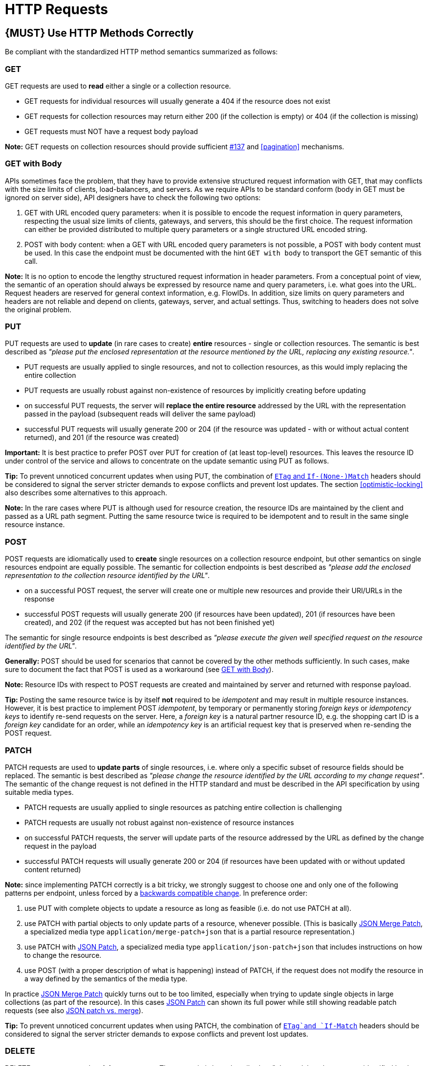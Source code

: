 [[http-requests]]
= HTTP Requests

[#148]
== {MUST} Use HTTP Methods Correctly

Be compliant with the standardized HTTP method semantics summarized as
follows:


[[get]]
=== GET

GET requests are used to *read* either a single or a collection resource.

* GET requests for individual resources will usually generate a 404 if the
resource does not exist
* GET requests for collection resources may return either 200 (if the
collection is empty) or 404 (if the collection is missing)
* GET requests must NOT have a request body payload

*Note:* GET requests on collection resources should provide sufficient
<<filter, #137>> and <<pagination>> mechanisms.


[[get-with-body]]
=== GET with Body

APIs sometimes face the problem, that they have to provide extensive
structured request information with GET, that may conflicts with the size
limits of clients, load-balancers, and servers. As we require APIs to be
standard conform (body in GET must be ignored on server side), API designers
have to check the following two options:

1. GET with URL encoded query parameters: when it is possible to encode the
request information in query parameters, respecting the usual size limits of
clients, gateways, and servers, this should be the first choice. The request
information can either be provided distributed to multiple query parameters or
a single structured URL encoded string.
2. POST with body content: when a GET with URL encoded query parameters is not
possible, a POST with body content must be used. In this case the endpoint
must be documented with the hint `GET with body` to transport the GET semantic
of this call.

*Note:* It is no option to encode the lengthy structured request information
in header parameters. From a conceptual point of view, the semantic of an
operation should always be expressed by resource name and query parameters,
i.e. what goes into the URL. Request headers are reserved for general context
information, e.g. FlowIDs. In addition, size limits on query parameters and
headers are not reliable and depend on clients, gateways, server, and actual
settings. Thus, switching to headers does not solve the original problem.


[[put]]
=== PUT

PUT requests are used to *update* (in rare cases to create) *entire*
resources - single or collection resources. The semantic is best described
as _"please put the enclosed representation at the resource mentioned by
the URL, replacing any existing resource."_.

* PUT requests are usually applied to single resources, and not to collection
resources, as this would imply replacing the entire collection
* PUT requests are usually robust against non-existence of resources by
implicitly creating before updating
* on successful PUT requests, the server will *replace the entire resource*
addressed by the URL with the representation passed in the payload (subsequent
reads will deliver the same payload)
* successful PUT requests will usually generate 200 or 204 (if the resource
was updated - with or without actual content returned), and 201 (if the
resource was created)

*Important:* It is best practice to prefer POST over PUT for creation of (at
least top-level) resources. This leaves the resource ID under control of the
service and allows to concentrate on the update semantic using PUT as follows.

*Tip:* To prevent unnoticed concurrent updates when using PUT, the combination
of <<182,`ETag` and `If-(None-)Match`>> headers should be considered to signal
the server stricter demands to expose conflicts and prevent lost updates.
The section <<optimistic-locking>> also describes some alternatives to this
approach. 

*Note:* In the rare cases where PUT is although used for resource creation,
the resource IDs are maintained by the client and passed as a URL path segment.
Putting the same resource twice is required to be idempotent and to result in
the same single resource instance.


[[post]]
=== POST

POST requests are idiomatically used to *create* single resources on a
collection resource endpoint, but other semantics on single resources endpoint
are equally possible. The semantic for collection endpoints is best described
as _"please add the enclosed representation to the collection resource
identified by the URL"_.

* on a successful POST request, the server will create one or multiple new
resources and provide their URI/URLs in the response
* successful POST requests will usually generate 200 (if resources have been
updated), 201 (if resources have been created), and 202 (if the request was
accepted but has not been finished yet)

The semantic for single resource endpoints is best described as _"please
execute the given well specified request on the resource identified by the
URL"_.

*Generally:* POST should be used for scenarios that cannot be covered by the
other methods sufficiently. In such cases, make sure to document the fact that
POST is used as a workaround (see <<get-with-body>>). 

*Note:* Resource IDs with respect to POST requests are created and maintained
by server and returned with response payload.

*Tip:* Posting the same resource twice is by itself *not* required to be
_idempotent_ and may result in multiple resource instances. However, it is
best practice to implement POST _idempotent_, by temporary or permanently
storing _foreign keys_ or _idempotency keys_ to identify re-send requests on
the server. Here, a _foreign key_ is a natural partner resource ID, e.g. the
shopping cart ID is a _foreign key_ candidate for an order, while an
_idempotency key_ is an artificial request key that is preserved when
re-sending the POST request.


[[patch]]
=== PATCH

PATCH requests are used to *update parts* of single resources, i.e. where only
a specific subset of resource fields should be replaced. The semantic is best
described as _"please change the resource identified by the URL according to my
change request"_. The semantic of the change request is not defined in the HTTP
standard and must be described in the API specification by using suitable media
types.

* PATCH requests are usually applied to single resources as patching entire
collection is challenging
* PATCH requests are usually not robust against non-existence of resource
instances
* on successful PATCH requests, the server will update parts of the resource
addressed by the URL as defined by the change request in the payload
* successful PATCH requests will usually generate 200 or 204 (if resources
have been updated with or without updated content returned)

*Note:* since implementing PATCH correctly is a bit tricky, we strongly suggest
to choose one and only one of the following patterns per endpoint, unless
forced by a <<106,backwards compatible change>>. In preference order:

1. use PUT with complete objects to update a resource as long as feasible (i.e.
do not use PATCH at all).
2. use PATCH with partial objects to only update parts of a resource, whenever
possible. (This is basically https://tools.ietf.org/html/rfc7396[JSON Merge
Patch], a specialized media type `application/merge-patch+json` that is a partial
resource representation.)
3. use PATCH with http://tools.ietf.org/html/rfc6902[JSON Patch], a specialized
media type `application/json-patch+json` that includes instructions on how to
change the resource.
4. use POST (with a proper description of what is happening) instead of PATCH,
if the request does not modify the resource in a way defined by the semantics
of the media type.

In practice https://tools.ietf.org/html/rfc7396[JSON Merge Patch] quickly turns
out to be too limited, especially when trying to update single objects in large
collections (as part of the resource). In this cases
http://tools.ietf.org/html/rfc6902[JSON Patch] can shown its full power while
still showing readable patch requests (see also
http://erosb.github.io/post/json-patch-vs-merge-patch[JSON patch vs. merge]).

*Tip:* To prevent unnoticed concurrent updates when using PATCH, the
combination of <<182,`ETag`and `If-Match`>> headers should be considered to
signal the server stricter demands to expose conflicts and prevent lost
updates.


[#delete]
=== DELETE

DELETE requests are used to *delete* resources. The semantic is best described
as _"please delete the resource identified by the URL"_.

* DELETE requests are usually applied to single resources, not on collection
resources, as this would imply deleting the entire collection
* successful DELETE requests will usually generate 200 (if the deleted resource
is returned) or 204 (if no content is returned)
* failed DELETE requests will usually generate 404 (if the resource cannot be
found) or 410 (if the resource was already deleted before)

*Important:* After deleting a resource with DELETE, a GET request on the
resource is expected to either return 404 (not found) or 410 (gone) depending
on how the resource is represented after deletion. Under no circumstances the
resource must be accessible after this operation on its endpoint. 


[[head]]
=== HEAD

HEAD requests are used to *retrieve* the header information of single resources
and resource collections.

* HEAD has exactly the same semantics as GET, but returns headers only, no
body.

*Hint:* This is particular useful to efficiently lookup whether large resources
or collection resources have been updated in conjunction with the
https://tools.ietf.org/html/rfc7232#section-2.3[`ETag`-header].

[[options]]
=== OPTIONS

OPTIONS requests are used to *inspect* the available operations (HTTP methods)
of a given endpoint.

* OPTIONS responses usually either return a comma separated list of methods in
the `Allow` header or as a structured list of link templates

*Note:* OPTIONS is rarely implemented, though it could be used to self-describe
the full functionality of a resource.


[#149]
== {MUST} Fulfill Safeness and Idempotency Properties

An operation can be...

* idempotent, i.e. operation will have the same effect on the server's state if executed
once or multiple times (note: this does not necessarily mean returning
the same response or status code)
* safe, i.e. must not have side effects such as state changes

Method implementations must fulfill the following basic properties:

[cols=",,",options="header",]
|=============================
|HTTP method |safe |idempotent
|OPTIONS |Yes |Yes
|HEAD |Yes |Yes
|GET |Yes |Yes
|PUT |No |Yes
|POST |No |No
|DELETE |No |Yes
|PATCH |No |No
|=============================

[#154]
== {SHOULD} Define Collection Format of Query Parameters and Headers

Sometimes, query parameters and headers allow to provide a list of values,
either by providing a comma-separated list (`csv`) or by repeating the
parameter multiple times with different values (`multi`). The API
specification should explicitly define one type as follows:

[,cols="20%,20%,25%,35%",options="header",]
|=======================================================================
|Description |OpenAPI 3.0 |OpenAPI 2.0 |Example
|Comma separated values |`style: form, explode: false` |`collectionFormat: csv` |`?param=value1,value2`
|Multiple parameters |`style: form, explode: true` |`collectionFormat: multi` |`?param=value1&param=value2`
|=======================================================================

When choosing the collection format, take into account the tool support,
the escaping of special characters and the maximal URL length.

[#226]
== {MUST} Document Implicit Filtering

Sometimes certain collection resources or queries will not list all the 
possible elements they have, but only those for which the current client 
is authorized to access.

Implicit filtering could be done on:

* the collection of resources being return on a parent `GET` request
* the fields returned for the resource's detail

In such cases, the implicit filtering must be in the API Specification (in its description).

Consider <<227,caching considerations>> when implicitely filtering.

Example:

If an employee of the company _Foo_ accesses one of our business-to-business
service and performs a `GET /business-partners`, it must, for legal reasons, not display
any other business partner that is not owned or contractually managed by her/his company.
It should never see that we are doing business also with company _Bar_.

Response as seen from a consumer working at `FOO`:

[source,json]
----
{
    "items": [
        { "name": "Foo Performance" },
        { "name": "Foo Sport" },
        { "name": "Foo Signature" }
    ]
}
----

Response as seen from a consumer working at `BAR`:

[source,json]
----
{
    "items": [
        { "name": "Bar Classics" },
        { "name": "Bar pour Elle" }
    ]
}
----

The API Specification should then specify something like this:

[source,yaml]
----
paths:
  /business-partner:
    get:
      description: >-
        Get the list of registered business partner.
        Only the business partners to which you have access to are returned.
----
